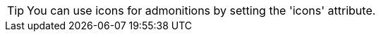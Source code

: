 
:icons:
:iconsdir: icons

[TIP]
You can use icons for admonitions by setting the 'icons' attribute.
